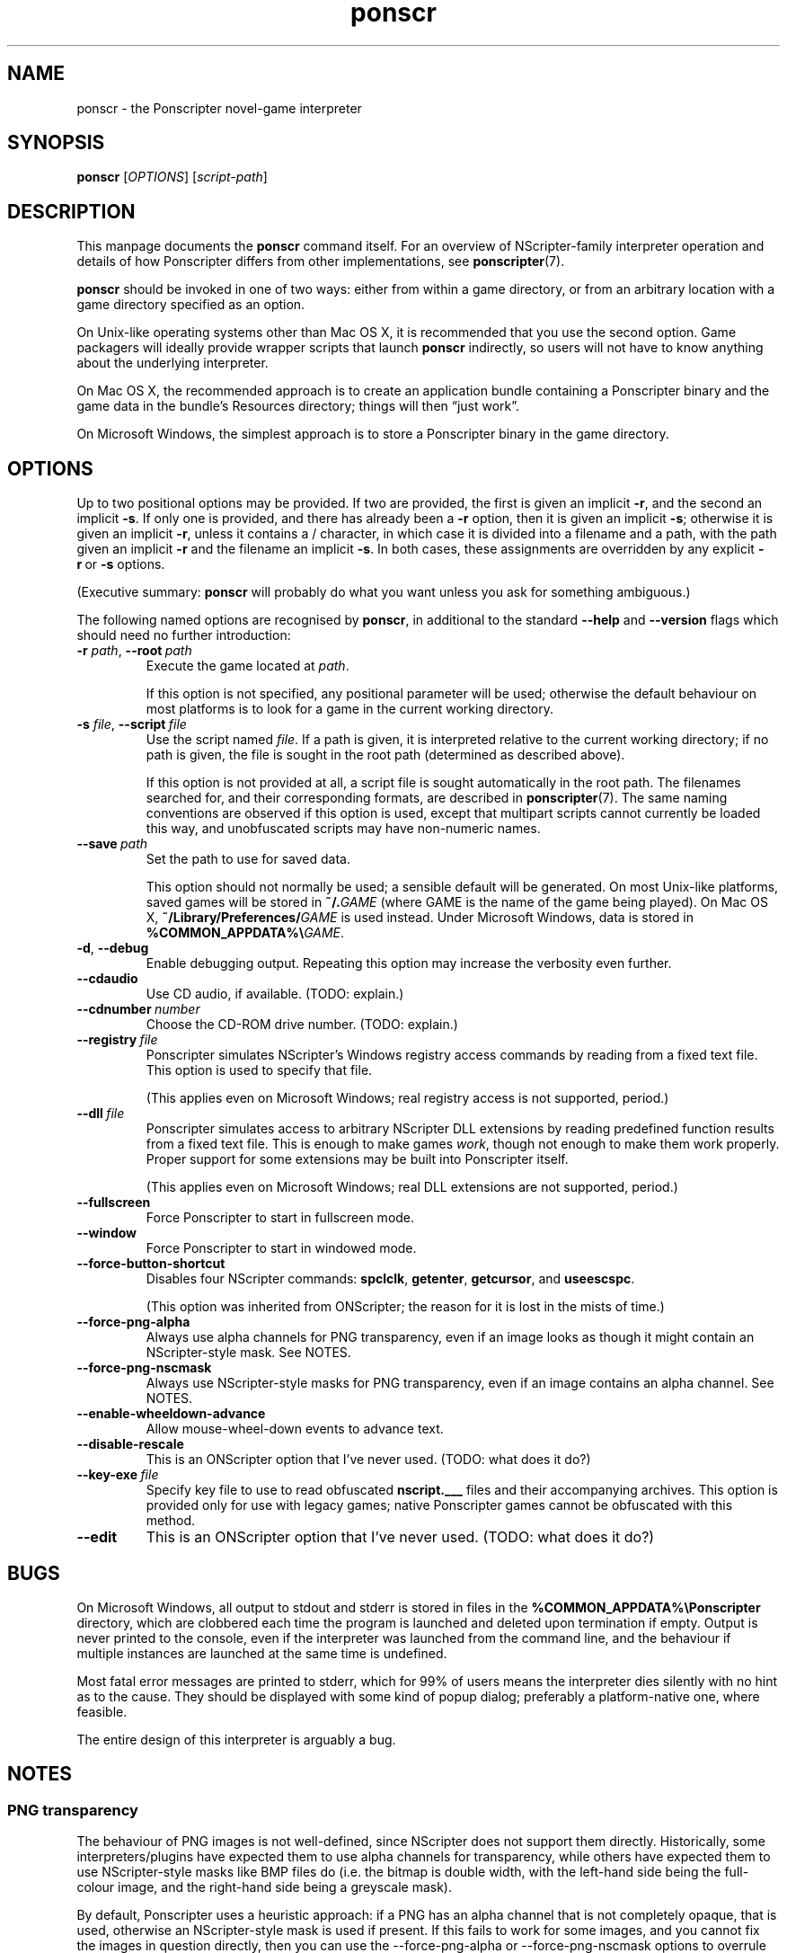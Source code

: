 .TH ponscr 6
.
.SH NAME
ponscr \- the Ponscripter novel-game interpreter
.
.SH SYNOPSIS
.B ponscr
.RI [ OPTIONS ]\ [ script-path ]
.
.SH DESCRIPTION
.
This manpage documents the
.BR ponscr
command itself.
.
For an overview of NScripter-family interpreter operation and details
of how Ponscripter differs from other implementations, see
.BR ponscripter (7).
.PP
.BR ponscr
should be invoked in one of two ways: either from within a game
directory, or from an arbitrary location with a game directory
specified as an option.
.PP
On Unix-like operating systems other than Mac OS X, it is recommended
that you use the second option.
.
Game packagers will ideally provide wrapper scripts that launch
.BR ponscr
indirectly, so users will not have to know anything about the
underlying interpreter.
.PP
On Mac OS X, the recommended approach is to create an application
bundle containing a Ponscripter binary and the game data in the
bundle's Resources directory; things will then \*(lqjust work\*(rq.
.PP
On Microsoft Windows, the simplest approach is to store a Ponscripter
binary in the game directory.
.
.SH OPTIONS
.
Up to two positional options may be provided.
.
If two are provided, the first is given an implicit
.BR \-r ,
and the second an implicit
.BR \-s .
If only one is provided, and there has already been a
.BR \-r
option, then it is given an implicit
.BR \-s ;
otherwise it is given an implicit
.BR \-r ,
unless it contains a / character, in which case it is divided into a
filename and a path, with the path given an implicit
.BR \-r
and the filename an implicit
.BR \-s .
In both cases, these assignments are overridden by any explicit
.BR \-r \ or \ \-s
options.
.
.PP
(Executive summary:
.BR ponscr
will probably do what you want unless you ask for something
ambiguous.)
.
.PP
The following named options are recognised by
.BR ponscr ,
in additional to the standard
.BR \-\-help " and " \-\-version
flags which should need no further introduction:
.
.TP
.BI \-r " path\fR,\fP " \-\-root \ path
Execute the game located at
.IR path .
.IP
If this option is not specified, any positional parameter will be
used; otherwise the default behaviour on most platforms is to look for
a game in the current working directory.
.
.TP
.BI \-s " file\fR,\fP " \-\-script \ file
Use the script named
.IR file .
If a path is given, it is interpreted relative to the current working
directory; if no path is given, the file is sought in the root path
(determined as described above).
.
.IP
If this option is not provided at all, a script file is sought
automatically in the root path.
.
The filenames searched for, and their corresponding formats, are
described in
.BR ponscripter (7).
The same naming conventions are observed if this option is used,
except that multipart scripts cannot currently be loaded this way, and
unobfuscated scripts may have non-numeric names.
.
.TP
.BI \-\-save \ path
Set the path to use for saved data.
.IP
This option should not normally be used; a sensible default will be
generated.
.
On most Unix-like platforms, saved games will be stored in
.BI ~/. GAME
(where GAME is the name of the game being played).
.
On Mac OS X, 
.BI ~/Library/Preferences/ GAME
is used instead.
.
Under Microsoft Windows, data is stored in
.BI %COMMON_APPDATA%\e GAME\fR.
.
.TP
.BR \-d ", " \-\-debug
Enable debugging output.
.
Repeating this option may increase the verbosity even further.
.
.TP
.BI \-\-cdaudio
Use CD audio, if available.
(TODO: explain.)
.
.TP
.BI \-\-cdnumber \ number
Choose the CD-ROM drive number.
(TODO: explain.)
.
.TP
.BI \-\-registry \ file
Ponscripter simulates NScripter's Windows registry access commands by
reading from a fixed text file.
.
This option is used to specify that file.
.IP
(This applies even on Microsoft Windows; real registry access is not
supported, period.)
.
.TP
.BI \-\-dll \ file
Ponscripter simulates access to arbitrary NScripter DLL extensions by
reading predefined function results from a fixed text file.
.
This is enough to make games
.IR work ,
though not enough to make them work properly.
.
Proper support for some extensions may be built into Ponscripter
itself.
.IP
(This applies even on Microsoft Windows; real DLL extensions are not
supported, period.)
.
.TP
.BI \-\-fullscreen
Force Ponscripter to start in fullscreen mode.
.
.TP
.BI \-\-window
Force Ponscripter to start in windowed mode.
.
.TP
.BI \-\-force\-button\-shortcut
Disables four NScripter commands:
.BR spclclk ", " getenter ", " getcursor ", and " useescspc .
.IP
(This option was inherited from ONScripter; the reason for it is lost
in the mists of time.)
.
.TP
.BI \-\-force\-png\-alpha
Always use alpha channels for PNG transparency, even if an image looks
as though it might contain an NScripter-style mask.
.
See NOTES.
.
.TP
.BI \-\-force\-png\-nscmask
Always use NScripter-style masks for PNG transparency, even if an
image contains an alpha channel.
.
See NOTES.
.
.TP
.BI \-\-enable\-wheeldown\-advance
Allow mouse-wheel-down events to advance text.
.
.TP
.BI \-\-disable\-rescale
This is an ONScripter option that I've never used. (TODO: what does it
do?)
.
.TP
.BI \-\-key\-exe \ file
Specify key file to use to read obfuscated
.BR nscript.___
files and their accompanying archives.
.
This option is provided only for use with legacy games; native
Ponscripter games cannot be obfuscated with this method.
.
.TP
.BI \-\-edit
This is an ONScripter option that I've never used. (TODO: what does it
do?)
.
.SH BUGS
.
On Microsoft Windows, all output to stdout and stderr is stored in
files in the
.B %COMMON_APPDATA%\ePonscripter
directory, which are clobbered each time the program is launched and
deleted upon termination if empty.
.
Output is never printed to the console, even if the interpreter was
launched from the command line, and the behaviour if multiple
instances are launched at the same time is undefined.
.PP
Most fatal error messages are printed to stderr, which for 99% of
users means the interpreter dies silently with no hint as to the
cause.
.
They should be displayed with some kind of popup dialog; preferably a
platform-native one, where feasible.
.PP
The entire design of this interpreter is arguably a bug.
.
.SH NOTES
.
.SS PNG transparency
.
The behaviour of PNG images is not well-defined, since NScripter does
not support them directly.
.
Historically, some interpreters/plugins have expected them to use
alpha channels for transparency, while others have expected them to
use NScripter-style masks like BMP files do (i.e. the bitmap is double
width, with the left-hand side being the full-colour image, and the
right-hand side being a greyscale mask).
.PP
By default, Ponscripter uses a heuristic approach: if a PNG has an
alpha channel that is not completely opaque, that is used, otherwise
an NScripter-style mask is used if present.
.
If this fails to work for some images, and you cannot fix the images
in question directly, then you can use the \-\-force\-png\-alpha or
\-\-force\-png\-nscmask options to overrule the automatic detection.
.
.SH SEE ALSO
.
.BR ponscripter (7)
.PP
.BR "NScripter documentation" ,
for a description of the basic operation of NScripter-style games and
documentation of most of the functionality supported.  Most NScripter
references are only available in Japanese, but there is some
English-language documentation at
.IR http://nscripter.insani.org .
